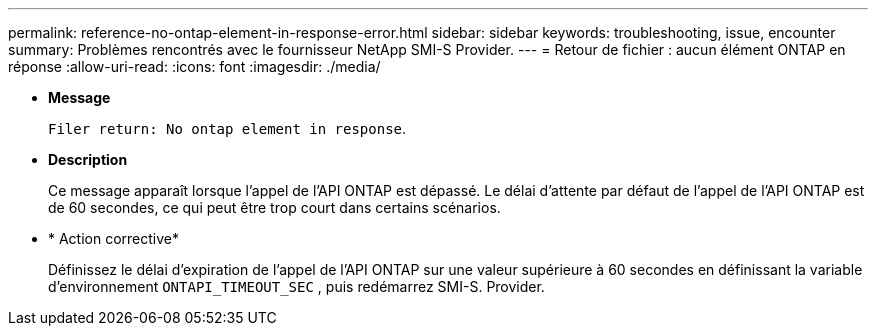 ---
permalink: reference-no-ontap-element-in-response-error.html 
sidebar: sidebar 
keywords: troubleshooting, issue, encounter 
summary: Problèmes rencontrés avec le fournisseur NetApp SMI-S Provider. 
---
= Retour de fichier : aucun élément ONTAP en réponse
:allow-uri-read: 
:icons: font
:imagesdir: ./media/


* *Message*
+
`Filer return: No ontap element in response`.

* *Description*
+
Ce message apparaît lorsque l'appel de l'API ONTAP est dépassé. Le délai d'attente par défaut de l'appel de l'API ONTAP est de 60 secondes, ce qui peut être trop court dans certains scénarios.

* * Action corrective*
+
Définissez le délai d'expiration de l'appel de l'API ONTAP sur une valeur supérieure à 60 secondes en définissant la variable d'environnement `ONTAPI_TIMEOUT_SEC` , puis redémarrez SMI-S. Provider.


